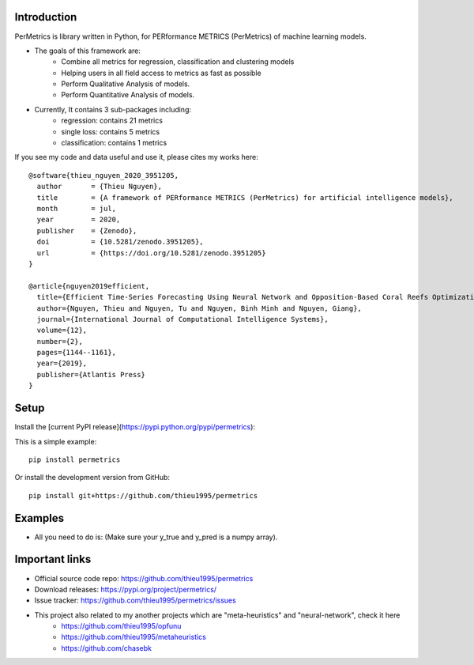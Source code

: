 Introduction
############

.. image:: https://img.shields.io/badge/release-1.0.4-yellow.svg?style=svg
    :target: https://github.com/thieu1995/permetrics

.. image:: https://img.shields.io/pypi/wheel/gensim.svg?style=svg
    :target: https://pypi.python.org/pypi/permetrics

.. image:: https://readthedocs.org/projects/permetrics/badge/?version=latest
	:target: https://permetrics.readthedocs.io/en/latest/?badge=latest
	:alt: Documentation Status

.. image:: https://img.shields.io/badge/python-3.7+-orange.svg
    :target: https://www.python.org/downloads/release/python-370

.. image:: https://badge.fury.io/py/permetrics.svg?style=svg
    :target: https://badge.fury.io/py/permetrics

.. image:: https://zenodo.org/badge/280617738.svg?style=svg
	:target: https://zenodo.org/badge/latestdoi/280617738

.. image:: https://img.shields.io/badge/License-Apache%202.0-blue.svg?style=svg
    :target: https://github.com/thieu1995/permetrics/blob/master/LICENSE



PerMetrics is library written in Python, for PERformance METRICS (PerMetrics) of machine learning models.

* The goals of this framework are:
    * Combine all metrics for regression, classification and clustering models
    * Helping users in all field access to metrics as fast as possible
    * Perform Qualitative Analysis of models.
    * Perform Quantitative Analysis of models.

* Currently, It contains 3 sub-packages including:
	* regression: contains 21 metrics
	* single loss: contains 5 metrics
	* classification: contains 1 metrics


If you see my code and data useful and use it, please cites my works here::

	@software{thieu_nguyen_2020_3951205,
	  author       = {Thieu Nguyen},
	  title        = {A framework of PERformance METRICS (PerMetrics) for artificial intelligence models},
	  month        = jul,
	  year         = 2020,
	  publisher    = {Zenodo},
	  doi          = {10.5281/zenodo.3951205},
	  url          = {https://doi.org/10.5281/zenodo.3951205}
	}

	@article{nguyen2019efficient,
	  title={Efficient Time-Series Forecasting Using Neural Network and Opposition-Based Coral Reefs Optimization},
	  author={Nguyen, Thieu and Nguyen, Tu and Nguyen, Binh Minh and Nguyen, Giang},
	  journal={International Journal of Computational Intelligence Systems},
	  volume={12},
	  number={2},
	  pages={1144--1161},
	  year={2019},
	  publisher={Atlantis Press}
	}


Setup
#####

Install the [current PyPI release](https://pypi.python.org/pypi/permetrics):

This is a simple example::

	pip install permetrics

Or install the development version from GitHub::

	pip install git+https://github.com/thieu1995/permetrics


Examples
########

+ All you need to do is: (Make sure your y_true and y_pred is a numpy array).

.. code-block:: python
	:emphasize-lines: 9,18

	from numpy import array
	from permetrics.regression import Metrics

	## For 1-D array
	y_true = array([3, -0.5, 2, 7])
	y_pred = array([2.5, 0.0, 2, 8])

	obj1 = Metrics(y_true, y_pred)
	print(obj1.rmse_func(clean=True, decimal=5))

	## For > 1-D array
	y_true = array([[0.5, 1], [-1, 1], [7, -6]])
	y_pred = array([[0, 2], [-1, 2], [8, -5]])

	multi_outputs = [None, "raw_values", [0.3, 1.2], array([0.5, 0.2]), (0.1, 0.9)]
	obj2 = Metrics(y_true, y_pred)
	for multi_output in multi_outputs:
		print(obj2.rmse_func(clean=False, multi_output=multi_output, decimal=5))
	...



Important links
###############

* Official source code repo: https://github.com/thieu1995/permetrics
* Download releases: https://pypi.org/project/permetrics/
* Issue tracker: https://github.com/thieu1995/permetrics/issues

* This project also related to my another projects which are "meta-heuristics" and "neural-network", check it here
    * https://github.com/thieu1995/opfunu
    * https://github.com/thieu1995/metaheuristics
    * https://github.com/chasebk

